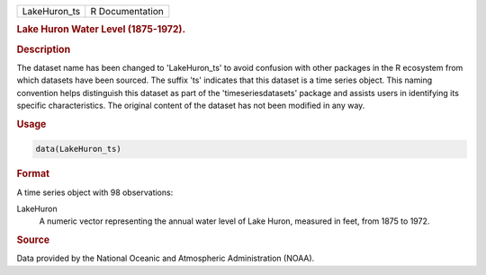 .. container::

   .. container::

      ============ ===============
      LakeHuron_ts R Documentation
      ============ ===============

      .. rubric:: Lake Huron Water Level (1875-1972).
         :name: lake-huron-water-level-1875-1972.

      .. rubric:: Description
         :name: description

      The dataset name has been changed to 'LakeHuron_ts' to avoid
      confusion with other packages in the R ecosystem from which
      datasets have been sourced. The suffix 'ts' indicates that this
      dataset is a time series object. This naming convention helps
      distinguish this dataset as part of the 'timeseriesdatasets'
      package and assists users in identifying its specific
      characteristics. The original content of the dataset has not been
      modified in any way.

      .. rubric:: Usage
         :name: usage

      .. code:: R

         data(LakeHuron_ts)

      .. rubric:: Format
         :name: format

      A time series object with 98 observations:

      LakeHuron
         A numeric vector representing the annual water level of Lake
         Huron, measured in feet, from 1875 to 1972.

      .. rubric:: Source
         :name: source

      Data provided by the National Oceanic and Atmospheric
      Administration (NOAA).
